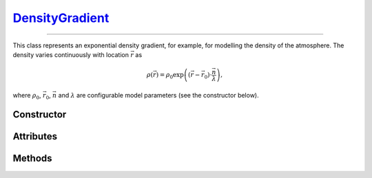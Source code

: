 .. _DensityGradient:

`DensityGradient`_
==================

----

This class represents an exponential density gradient, for example, for
modelling the density of the atmosphere. The density varies continuously with
location :math:`\vec{r}` as

.. math::

   \rho(\vec{r}) = \rho_0 \exp\left((\vec{r}-\vec{r}_0)\cdot \frac{\vec{n}}{\lambda}\right),

where :math:`\rho_0`, :math:`\vec{r}_0`, :math:`\vec{n}` and :math:`\lambda` are
configurable model parameters (see the constructor below).


Constructor
-----------

.. py:class:: DensityGradient(density, scale, direction=None, origin=None)

   Creates a density gradient along a given *direction* (:math:`\vec{n}`). The
   *density* argument (:math:`\rho_0`, in :math:`\text{g}/\text{cm}^3`)
   specifies the density value at the *origin* (:math:`\vec{r}_0`, in
   :math:`\text{cm}`). The *scale* argument (:math:`\lambda`, in
   :math:`\text{cm}`) controls the density variation, as detailed above. The
   optional *direction* and *origin* arguments should be 3d-cartesian
   coordinates (e.g. a :external:py:class:`tuple`), refering to the simulation
   frame. If no *direction* is provided, then :python:`(0,0,-1)` is assumed. By
   default, the gradient *origin* is at :python:`(0,0,0)`.

Attributes
----------

.. py:attribute:: DensityGradient.density
   :type: float

   The density value (:math:`\rho_0`) at the gradient :py:attr:`origin
   <DensityGradient.origin>`, in :math:`\text{g}/\text{cm}^3`.

.. py:attribute:: DensityGradient.direction
   :type: numpy.ndarray

   The direction (:math:`\vec{n}`) of the density gradient, in Cartesian
   coordinates.

.. py:attribute:: DensityGradient.origin
   :type: numpy.ndarray

   The origin (:math:`\vec{r}_0`) of the density gradient model, in Cartesian
   coordinates (in :math:`\text{cm}`).

.. py:attribute:: DensityGradient.scale
   :type: float

   The scale parameter (:math:`\lambda`) of the exponential density gradient
   model (in :math:`\text{cm}`).


Methods
-------

.. py:method:: DensityGradient.__call__(position)

   Returns the density value(s) at the requested position(s). The *position*
   argument can be a length 3 sequence or a shape :math:`[\cdots, 3]`
   :external:py:class:`numpy.ndarray`.
